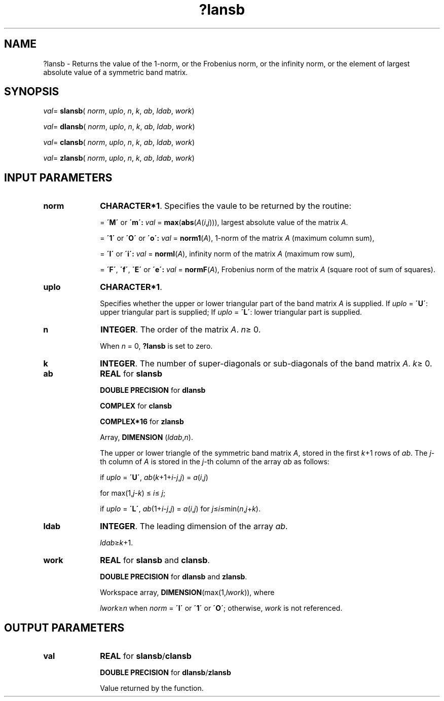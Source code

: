.\" Copyright (c) 2002 \- 2008 Intel Corporation
.\" All rights reserved.
.\"
.TH ?lansb 3 "Intel Corporation" "Copyright(C) 2002 \- 2008" "Intel(R) Math Kernel Library"
.SH NAME
?lansb \- Returns the value of the 1-norm, or the Frobenius norm, or the infinity norm, or the element of largest absolute value of a symmetric band matrix.
.SH SYNOPSIS
.PP
\fIval\fR= \fBslansb\fR( \fInorm\fR, \fIuplo\fR, \fIn\fR, \fIk\fR, \fIab\fR, \fIldab\fR, \fIwork\fR)
.PP
\fIval\fR= \fBdlansb\fR( \fInorm\fR, \fIuplo\fR, \fIn\fR, \fIk\fR, \fIab\fR, \fIldab\fR, \fIwork\fR)
.PP
\fIval\fR= \fBclansb\fR( \fInorm\fR, \fIuplo\fR, \fIn\fR, \fIk\fR, \fIab\fR, \fIldab\fR, \fIwork\fR)
.PP
\fIval\fR= \fBzlansb\fR( \fInorm\fR, \fIuplo\fR, \fIn\fR, \fIk\fR, \fIab\fR, \fIldab\fR, \fIwork\fR)
.SH INPUT PARAMETERS

.TP 10
\fBnorm\fR
.NL
\fBCHARACTER*1\fR. Specifies the vaule to be returned by the routine:
.IP
= \fB\'M\'\fR or \fB\'m\': \fR\fIval\fR = \fBmax\fR(\fBabs\fR(\fIA\fR(\fIi\fR,\fIj\fR))), largest absolute value  of the matrix \fIA\fR.
.IP
= \fB\'1\'\fR or \fB\'O\'\fR or \fB\'o\': \fR\fIval\fR = \fBnorm1\fR(\fIA\fR), 1-norm of the matrix \fIA\fR (maximum column sum),
.IP
= \fB\'I\'\fR or \fB\'i\': \fR\fIval\fR = \fBnormI\fR(\fIA\fR), infinity norm of the matrix \fIA\fR (maximum row sum),
.IP
= \fB\'F\'\fR, \fB\'f\'\fR, \fB\'E\'\fR  or \fB\'e\': \fR\fIval\fR = \fBnormF\fR(\fIA\fR), Frobenius norm of the matrix \fIA\fR (square root of sum of squares).
.TP 10
\fBuplo\fR
.NL
\fBCHARACTER*1\fR.
.IP
Specifies whether the upper or lower triangular part of the band matrix \fIA\fR is supplied. If \fIuplo\fR = \fB\'U\'\fR: upper triangular part is supplied; If \fIuplo\fR = \fB\'L\'\fR: lower triangular part is supplied.
.TP 10
\fBn\fR
.NL
\fBINTEGER\fR. The order of the matrix \fIA\fR. \fIn\fR\(>= 0.
.IP
When \fIn\fR = 0, \fB?lansb\fR is set to zero.
.TP 10
\fBk\fR
.NL
\fBINTEGER\fR. The number of super-diagonals or sub-diagonals of the band matrix \fIA\fR. \fIk\fR\(>= 0.
.TP 10
\fBab\fR
.NL
\fBREAL\fR for \fBslansb\fR
.IP
\fBDOUBLE PRECISION\fR for \fBdlansb\fR
.IP
\fBCOMPLEX\fR for \fBclansb\fR
.IP
\fBCOMPLEX*16\fR for \fBzlansb\fR
.IP
Array, \fBDIMENSION\fR (\fIldab\fR,\fIn\fR). 
.IP
The upper or lower triangle of the symmetric band matrix \fIA\fR, stored in the first \fIk\fR+1 rows of \fIab\fR. The \fIj\fR-th column of \fIA\fR is stored in the \fIj\fR-th column of the array \fIab\fR as follows: 
.IP
if \fIuplo\fR = \fB\'U\'\fR, \fIab\fR(\fIk\fR+1+\fIi\fR-\fIj\fR,\fIj\fR) = \fIa\fR(\fIi\fR,\fIj\fR)
.IP
for max(1,\fIj\fR-\fIk\fR) \(<=  \fIi\fR\(<= \fIj\fR;
.IP
if \fIuplo\fR = \fB\'L\'\fR, \fIab\fR(1+\fIi\fR-\fIj\fR,\fIj\fR) = \fIa\fR(\fIi\fR,\fIj\fR) for \fIj\fR\(<=\fIi\fR\(<=min(\fIn\fR,\fIj\fR+\fIk\fR). 
.TP 10
\fBldab\fR
.NL
\fBINTEGER\fR. The leading dimension of the array \fIab\fR. 
.IP
\fIldab\fR\(>=\fIk\fR+1.
.TP 10
\fBwork\fR
.NL
\fBREAL\fR for \fBslansb\fR and \fBclansb\fR. 
.IP
\fBDOUBLE PRECISION\fR for \fBdlansb\fR and \fBzlansb\fR. 
.IP
Workspace array, \fBDIMENSION\fR(max(1,\fIlwork\fR)), where 
.IP
\fIlwork\fR\(>=\fIn\fR when \fInorm\fR = \fB\'I\'\fR or \fB\'1\'\fR or \fB\'O\'\fR; otherwise, \fIwork\fR is not referenced. 
.SH OUTPUT PARAMETERS

.TP 10
\fBval\fR
.NL
\fBREAL\fR for \fBslansb\fR/\fBclansb\fR
.IP
\fBDOUBLE PRECISION\fR for \fBdlansb\fR/\fBzlansb\fR
.IP
Value returned by the function.

